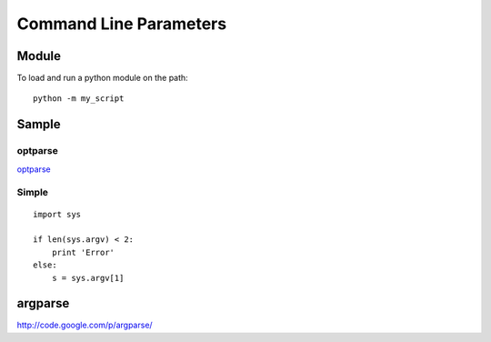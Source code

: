 Command Line Parameters
***********************

Module
======

To load and run a python module on the path:

::

  python -m my_script

Sample
======

optparse
--------

optparse_

Simple
------

::

  import sys

  if len(sys.argv) < 2:
      print 'Error'
  else:
      s = sys.argv[1]

argparse
========

http://code.google.com/p/argparse/


.. _optparse: modules/optparse.html
